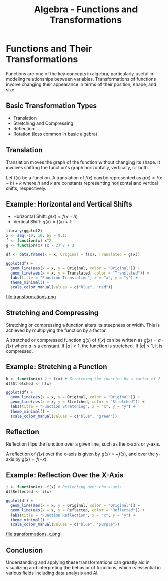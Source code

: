 #+TITLE: Algebra - Functions and Transformations
#+OPTIONS: toc:nil num:nil ^:nil -:nil f:nil *:t <:nil
#+LATEX_HEADER: \usepackage{amsmath}
#+LATEX_HEADER: \usepackage{graphicx}
#+PROPERTY: header-args:R :results output graphics :exports both :session *R* :cache yes :noweb yes

#+BEGIN_COMMENT
This page is buggy
#+END_COMMENT

* Functions and Their Transformations

Functions are one of the key concepts in algebra, particularly useful in modeling relationships between variables. Transformations of functions involve changing their appearance in terms of their position, shape, and size.

** Basic Transformation Types
- Translation
- Stretching and Compressing
- Reflection
- Rotation (less common in basic algebra)

** Translation

Translation moves the graph of the function without changing its shape. It involves shifting the function's graph horizontally, vertically, or both.

Let \( f(x) \) be a function. A translation of \( f(x) \) can be represented as \( g(x) = f(x - h) + k \) where \( h \) and \( k \) are constants representing horizontal and vertical shifts, respectively.

** Example: Horizontal and Vertical Shifts

- Horizontal Shift: \( g(x) = f(x - h) \)
- Vertical Shift: \( g(x) = f(x) + k \)

#+BEGIN_SRC R :file transformations.png
  library(ggplot2)
  x <- seq(-10, 10, by = 0.1)
  f <- function(x) x^2
  g <- function(x) (x - 2)^2 + 3

  df <- data.frame(x = x, Original = f(x), Translated = g(x))

  ggplot(df) +
    geom_line(aes(x = x, y = Original, color = "Original")) +
    geom_line(aes(x = x, y = Translated, color = "Translated")) +
    labs(title = "Function Translation", x = "x", y = "y") +
    theme_minimal() +
    scale_color_manual(values = c("blue", "red"))
#+END_SRC

#+RESULTS:

file:transformations.png

** Stretching and Compressing

Stretching or compressing a function alters its steepness or width. This is achieved by multiplying the function by a factor.

A stretched or compressed function \( g(x) \) of \( f(x) \) can be written as \( g(x) = a \cdot f(x) \) where \( a \) is a constant. If \( |a| > 1 \), the function is stretched. If \( |a| < 1 \), it is compressed.

** Example: Stretching a Function

#+BEGIN_SRC R :file transformations_stretching.png
  h <- function(x) 2 * f(x) # Stretching the function by a factor of 2
  df$Stretched <- h(x)

  ggplot(df) +
    geom_line(aes(x = x, y = Original, color = "Original")) +
    geom_line(aes(x = x, y = Stretched, color = "Stretched")) +
    labs(title = "Function Stretching", x = "x", y = "y") +
    theme_minimal() +
    scale_color_manual(values = c("blue", "green"))
#+END_SRC

#+RESULTS:
file:transformations_stretching.png

** Reflection

Reflection flips the function over a given line, such as the x-axis or y-axis.

A reflection of \( f(x) \) over the x-axis is given by \( g(x) = -f(x) \), and over the y-axis by \( g(x) = f(-x) \).

** Example: Reflection Over the X-Axis

#+BEGIN_SRC R :file transformations_x.png
  i <- function(x) -f(x) # Reflecting over the x-axis
  df$Reflected <- i(x)

  ggplot(df) +
    geom_line(aes(x = x, y = Original, color = "Original")) +
    geom_line(aes(x = x, y = Reflected, color = "Reflected")) +
    labs(title = "Function Reflection", x = "x", y = "y") +
    theme_minimal() +
    scale_color_manual(values = c("blue", "purple"))
#+END_SRC

#+RESULTS:

file:transformations_x.png

** Conclusion

Understanding and applying these transformations can greatly aid in visualizing and interpreting the behavior of functions, which is essential in various fields including data analysis and AI.

